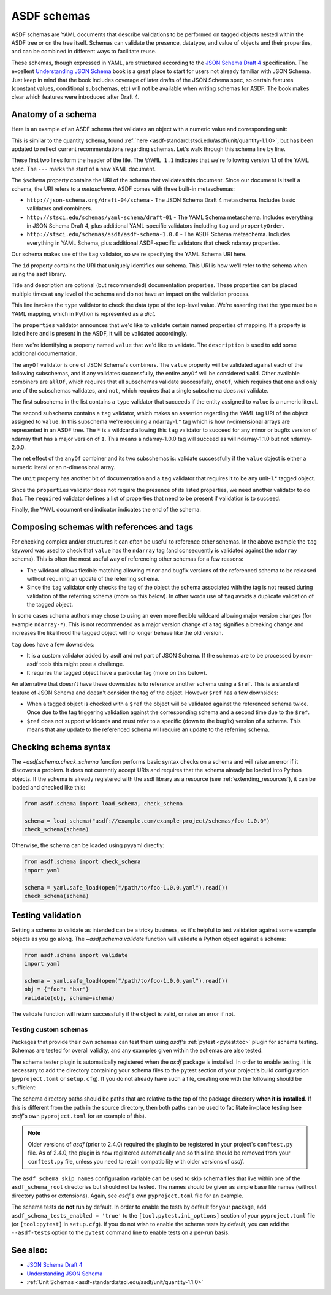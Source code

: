 .. _extending_schemas:

============
ASDF schemas
============

ASDF schemas are YAML documents that describe validations to be performed
on tagged objects nested within the ASDF tree or on the tree itself.  Schemas
can validate the presence, datatype, and value of objects and their properties,
and can be combined in different ways to facilitate reuse.

These schemas, though expressed in YAML, are structured according to
the `JSON Schema Draft 4`_ specification.  The excellent `Understanding JSON Schema`_
book is a great place to start for users not already familiar with
JSON Schema.  Just keep in mind that the book includes coverage of later drafts
of the JSON Schema spec, so certain features (constant values, conditional
subschemas, etc) will not be available when writing schemas for ASDF.
The book makes clear which features were introduced after Draft 4.

Anatomy of a schema
===================

Here is an example of an ASDF schema that validates an object with a
numeric value and corresponding unit:

.. code-block:: yaml
    :linenos:

    %YAML 1.1
    ---
    $schema: http://stsci.edu/schemas/yaml-schema/draft-01
    id: asdf://asdf-format.org/core/schemas/quantity-2.0.0

    title: Quantity object containing numeric value and unit
    description: >-
      An object with a numeric value, which may be a scalar
      or an array, and associated unit.

    type: object
    properties:
      value:
        description: A vector of one or more values
        anyOf:
          - type: number
          - tag: tag:stsci.edu:asdf/core/ndarray-1.*
      unit:
        description: The unit corresponding to the values
        tag: tag:stsci.edu:asdf/unit/unit-1.*
      required: [value, unit]
    ...

This is similar to the quantity schema, found :ref:`here <asdf-standard:stsci.edu/asdf/unit/quantity-1.1.0>`, but
has been updated to reflect current recommendations regarding schemas.
Let's walk through this schema line by line.

.. code-block:: yaml
    :linenos:

    %YAML 1.1
    ---

These first two lines form the header of the file.  The ``%YAML 1.1``
indicates that we're following version 1.1 of the YAML spec.  The
``---`` marks the start of a new YAML document.

.. code-block:: yaml
    :lineno-start: 3

    $schema: http://stsci.edu/schemas/yaml-schema/draft-01

The ``$schema`` property contains the URI of the schema that validates
this document.  Since our document is itself a schema, the URI refers to
a *metaschema*.  ASDF comes with three built-in metaschemas:

- ``http://json-schema.org/draft-04/schema`` - The JSON Schema Draft 4 metaschema.
  Includes basic validators and combiners.

- ``http://stsci.edu/schemas/yaml-schema/draft-01`` - The YAML Schema metaschema.
  Includes everything in JSON Schema Draft 4, plus additional YAML-specific
  validators including ``tag`` and ``propertyOrder``.

- ``http://stsci.edu/schemas/asdf/asdf-schema-1.0.0`` - The ASDF Schema metaschema.
  Includes everything in YAML Schema, plus additional ASDF-specific validators
  that check ndarray properties.

Our schema makes use of the ``tag`` validator, so we're specifying the YAML Schema
URI here.

.. code-block:: yaml
    :lineno-start: 4

    id: asdf://asdf-format.org/core/schemas/quantity-2.0.0

The ``id`` property contains the URI that uniquely identifies our schema.  This
URI is how we'll refer to the schema when using the asdf library.

.. code-block:: yaml
    :lineno-start: 6

    title: Quantity object containing numeric value and unit
    description: >-
      An object with a numeric value, which may be a scalar
      or an array, and associated unit.

Title and description are optional (but recommended) documentation properties.
These properties can be placed multiple times at any level of the schema and do
not have an impact on the validation process.

.. code-block:: yaml
    :lineno-start: 11

    type: object

This line invokes the ``type`` validator to check the data type of the
top-level value.  We're asserting that the type must be a YAML mapping,
which in Python is represented as a `dict`.

.. code-block:: yaml
    :lineno-start: 12

    properties:

The ``properties`` validator announces that we'd like to validate certain
named properties of mapping.  If a property is listed here and is present
in the ASDF, it will be validated accordingly.

.. code-block:: yaml
    :lineno-start: 13

      value:
        description: A vector of one or more values

Here we're identifying a property named ``value`` that we'd like to
validate.  The ``description`` is used to add some additional
documentation.

.. code-block:: yaml
    :lineno-start: 15

      anyOf:

The ``anyOf`` validator is one of JSON Schema's combiners.  The ``value``
property will be validated against each of the following subschemas, and
if any validates successfully, the entire ``anyOf`` will be considered
valid.  Other available combiners are ``allOf``, which requires that all
subschemas validate successfully, ``oneOf``, which requires that one and
only one of the subschemas validates, and ``not``, which requires that
a single subschema does *not* validate.

.. code-block:: yaml
    :lineno-start: 16

        - type: number

The first subschema in the list contains a ``type`` validator that
succeeds if the entity assigned to ``value`` is a numeric literal.

.. code-block:: yaml
    :lineno-start: 17

        - tag: tag:stsci.edu:asdf/core/ndarray-1.*

The second subschema contains a ``tag`` validator, which makes an
assertion regarding the YAML tag URI of the object assigned to ``value``.
In this subschema we're requiring a ndarray-1.* tag
which is how n-dimensional arrays are represented in an ASDF tree. The
``*`` is a wildcard allowing this ``tag`` validator to succeed for any
minor or bugfix version of ndarray that has a major version of ``1``.
This means a ndarray-1.0.0 tag will succeed as will ndarray-1.1.0 but
not ndarray-2.0.0.

The net effect of the ``anyOf`` combiner and its two subschemas is:
validate successfully if the ``value`` object is either a numeric
literal or an n-dimensional array.

.. code-block:: yaml
    :lineno-start: 18

      unit:
        description: The unit corresponding to the values
        tag: tag:stsci.edu:asdf/unit/unit-1.*

The ``unit`` property has another bit of documentation and a
``tag`` validator that requires it to be any unit-1.* tagged object.

.. code-block:: yaml
    :lineno-start: 21

    required: [value, unit]

Since the ``properties`` validator does not require the presence of
its listed properties, we need another validator to do that.  The ``required``
validator defines a list of properties that need to be present if validation
is to succeed.

.. code-block:: yaml
    :lineno-start: 21

    ...

Finally, the YAML document end indicator indicates the end of the schema.

Composing schemas with references and tags
==========================================

For checking complex and/or structures it can often be useful to reference
other schemas. In the above example the ``tag`` keyword was used to check
that ``value`` has the ``ndarray`` tag (and consequently is validated against
the ``ndarray`` schema). This is often the most useful way of referencing
other schemas for a few reasons:

- The wildcard allows flexible matching allowing minor and bugfix versions
  of the referenced schema to be released without requiring an update
  of the referring schema.
- Since the ``tag`` validator only checks the tag of the object the
  schema associated with the tag is not reused during validation
  of the referring schema (more on this below). In other words use of
  ``tag`` avoids a duplicate validation of the tagged object.

In some cases schema authors may chose to using an even more flexible
wildcard allowing major version changes (for example ``ndarray-*``).
This is not recommended as a major version change of a tag signifies
a breaking change and increases the likelihood the tagged object will
no longer behave like the old version.

``tag`` does have a few downsides:

- It is a custom validator added by asdf and not part of JSON Schema. If
  the schemas are to be processed by non-asdf tools this might pose a challenge.
- It requires the tagged object have a particular tag (more on this below).

An alternative that doesn't have these downsides is to reference another
schema using a ``$ref``. This is a standard feature of JSON Schema and doesn't
consider the tag of the object. However ``$ref`` has a few downsides:

- When a tagged object is checked with a ``$ref`` the object will be validated
  against the referenced schema twice. Once due to the tag triggering
  validation against the corresponding schema and a second time due to the
  ``$ref``.
- ``$ref`` does not support wildcards and must refer to a specific (down to
  the bugfix) version of a schema. This means that any update to the
  referenced schema will require an update to the referring schema.

Checking schema syntax
======================

The `~asdf.schema.check_schema` function performs basic syntax checks on a schema and
will raise an error if it discovers a problem.  It does not currently accept URIs and
requires that the schema already be loaded into Python objects.  If the schema is already
registered with the asdf library as a resource (see :ref:`extending_resources`), it can
be loaded and checked like this:

.. code-block:: python

    from asdf.schema import load_schema, check_schema

    schema = load_schema("asdf://example.com/example-project/schemas/foo-1.0.0")
    check_schema(schema)

Otherwise, the schema can be loaded using pyyaml directly:

.. code-block:: python

    from asdf.schema import check_schema
    import yaml

    schema = yaml.safe_load(open("/path/to/foo-1.0.0.yaml").read())
    check_schema(schema)

Testing validation
==================

Getting a schema to validate as intended can be a tricky business, so it's helpful
to test validation against some example objects as you go along.  The `~asdf.schema.validate`
function will validate a Python object against a schema:

.. code-block:: python

  from asdf.schema import validate
  import yaml

  schema = yaml.safe_load(open("/path/to/foo-1.0.0.yaml").read())
  obj = {"foo": "bar"}
  validate(obj, schema=schema)

The validate function will return successfully if the object is valid, or raise
an error if not.

.. _testing_custom_schemas:

Testing custom schemas
----------------------

Packages that provide their own schemas can test them using `asdf`'s
:ref:`pytest <pytest:toc>` plugin for schema testing.
Schemas are tested for overall validity, and any examples given within the
schemas are also tested.

The schema tester plugin is automatically registered when the `asdf` package is
installed. In order to enable testing, it is necessary to add the directory
containing your schema files to the pytest section of your project's build configuration
(``pyproject.toml`` or ``setup.cfg``). If you do not already have such a file, creating
one with the following should be sufficient:

.. tab:: pyproject.toml

    .. code-block:: toml

        [tool.pytest.ini_options]
        asdf_schema_root = 'path/to/schemas another/path/to/schemas'

.. tab:: setup.cfg

    .. code-block:: ini

        [tool:pytest]
        asdf_schema_root = path/to/schemas another/path/to/schemas

The schema directory paths should be paths that are relative to the top of the
package directory **when it is installed**. If this is different from the path
in the source directory, then both paths can be used to facilitate in-place
testing (see `asdf`'s own ``pyproject.toml`` for an example of this).

.. note::

   Older versions of `asdf` (prior to 2.4.0) required the plugin to be registered
   in your project's ``conftest.py`` file. As of 2.4.0, the plugin is now
   registered automatically and so this line should be removed from your
   ``conftest.py`` file, unless you need to retain compatibility with older
   versions of `asdf`.

The ``asdf_schema_skip_names`` configuration variable can be used to skip
schema files that live within one of the ``asdf_schema_root`` directories but
should not be tested. The names should be given as simple base file names
(without directory paths or extensions). Again, see `asdf`'s own ``pyproject.toml`` file
for an example.

The schema tests do **not** run by default. In order to enable the tests by
default for your package, add ``asdf_schema_tests_enabled = 'true'`` to the
``[tool.pytest.ini_options]`` section of your ``pyproject.toml`` file (or ``[tool:pytest]`` in ``setup.cfg``).
If you do not wish to enable the schema tests by default, you can add the ``--asdf-tests`` option to
the ``pytest`` command line to enable tests on a per-run basis.

See also:
=========

- `JSON Schema Draft 4 <https://json-schema.org/specification-links.html#draft-4>`_

- `Understanding JSON Schema <https://json-schema.org/understanding-json-schema/>`_

- :ref:`Unit Schemas <asdf-standard:stsci.edu/asdf/unit/quantity-1.1.0>`
